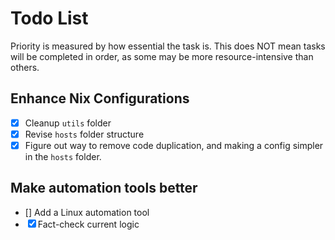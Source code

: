 * Todo List

Priority is measured by how essential the task is.  
This does NOT mean tasks will be completed in order, as some may be more resource-intensive than others.

** Enhance Nix Configurations

   - [X] Cleanup =utils= folder
   - [X] Revise =hosts= folder structure 
   - [X] Figure out way to remove code duplication, and making a config simpler in the =hosts= folder.
   

** Make automation tools better
   - [] Add a Linux automation tool
   - [X] Fact-check current logic
